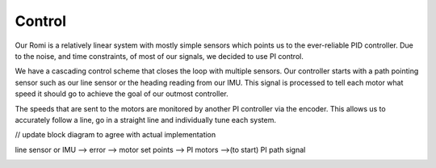 Control
=======

Our Romi is a relatively linear system with mostly simple sensors which points us to the
ever-reliable PID controller. Due to the noise, and time constraints, of most of our signals, we decided to use PI control.

We have a cascading control scheme that closes the loop with multiple sensors.
Our controller starts with a path pointing sensor such as our line sensor or the heading
reading from our IMU. This signal is processed to tell each motor what speed it should
go to achieve the goal of our outmost controller.

The speeds that are sent to the
motors are monitored by another PI controller via the encoder. This allows us to accurately
follow a line, go in a straight line and individually tune each system.

// update block diagram to agree with actual implementation

line sensor or IMU --> error --> motor set points --> PI motors -->(to start) PI path signal

.. image:: _static/control_block_diagram.png
   :width: 800px
   :alt: ControlBlockDiagram
